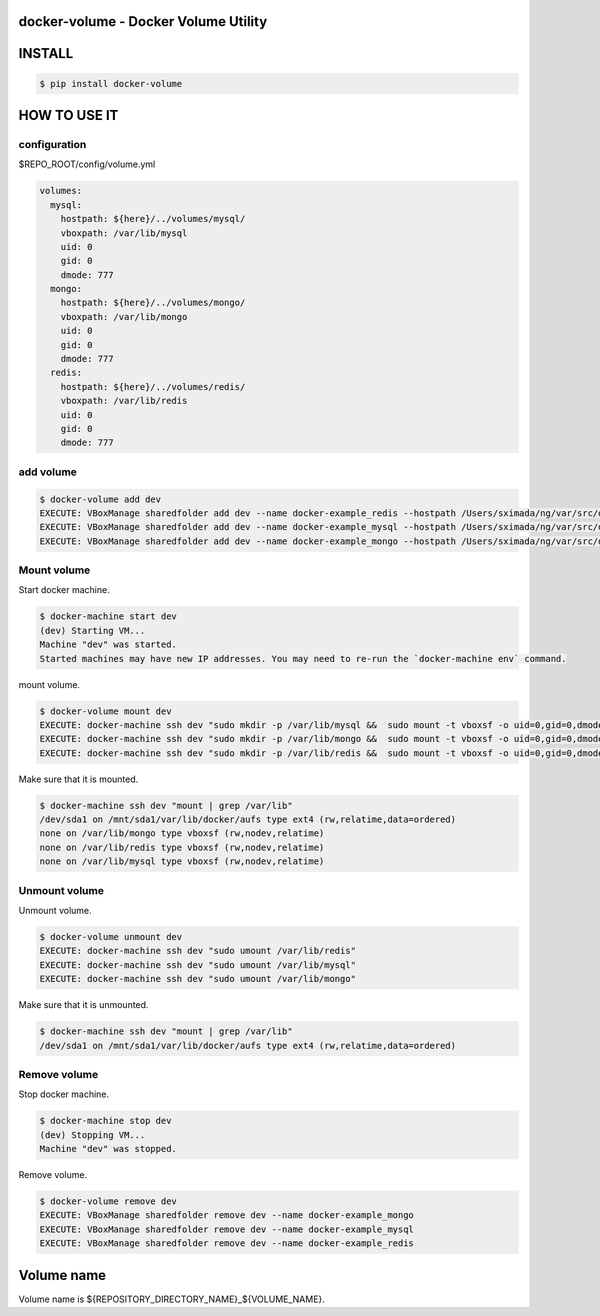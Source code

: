 docker-volume - Docker Volume Utility
=====================================

.. image:: https://circleci.com/gh/TakesxiSximada/docker-volume.svg?style=svg
   :target: https://circleci.com/gh/TakesxiSximada/docker-volume


INSTALL
=======

.. code-block::

   $ pip install docker-volume


HOW TO USE IT
==============

configuration
-------------

$REPO_ROOT/config/volume.yml

.. code-block::

   volumes:
     mysql:
       hostpath: ${here}/../volumes/mysql/
       vboxpath: /var/lib/mysql
       uid: 0
       gid: 0
       dmode: 777
     mongo:
       hostpath: ${here}/../volumes/mongo/
       vboxpath: /var/lib/mongo
       uid: 0
       gid: 0
       dmode: 777
     redis:
       hostpath: ${here}/../volumes/redis/
       vboxpath: /var/lib/redis
       uid: 0
       gid: 0
       dmode: 777

add volume
----------

.. code-block::

   $ docker-volume add dev
   EXECUTE: VBoxManage sharedfolder add dev --name docker-example_redis --hostpath /Users/sximada/ng/var/src/develop/docker-example/volumes/redis
   EXECUTE: VBoxManage sharedfolder add dev --name docker-example_mysql --hostpath /Users/sximada/ng/var/src/develop/docker-example/volumes/mysql
   EXECUTE: VBoxManage sharedfolder add dev --name docker-example_mongo --hostpath /Users/sximada/ng/var/src/develop/docker-example/volumes/mongo

Mount volume
------------

Start docker machine.

.. code-block::

   $ docker-machine start dev
   (dev) Starting VM...
   Machine "dev" was started.
   Started machines may have new IP addresses. You may need to re-run the `docker-machine env` command.

mount volume.

.. code-block::

   $ docker-volume mount dev
   EXECUTE: docker-machine ssh dev "sudo mkdir -p /var/lib/mysql &&  sudo mount -t vboxsf -o uid=0,gid=0,dmode=777 docker-example_mysql /var/lib/mysql"
   EXECUTE: docker-machine ssh dev "sudo mkdir -p /var/lib/mongo &&  sudo mount -t vboxsf -o uid=0,gid=0,dmode=777 docker-example_mongo /var/lib/mongo"
   EXECUTE: docker-machine ssh dev "sudo mkdir -p /var/lib/redis &&  sudo mount -t vboxsf -o uid=0,gid=0,dmode=777 docker-example_redis /var/lib/redis"

Make sure that it is mounted.

.. code-block::

   $ docker-machine ssh dev "mount | grep /var/lib"
   /dev/sda1 on /mnt/sda1/var/lib/docker/aufs type ext4 (rw,relatime,data=ordered)
   none on /var/lib/mongo type vboxsf (rw,nodev,relatime)
   none on /var/lib/redis type vboxsf (rw,nodev,relatime)
   none on /var/lib/mysql type vboxsf (rw,nodev,relatime)


Unmount volume
--------------

Unmount volume.

.. code-block::

   $ docker-volume unmount dev
   EXECUTE: docker-machine ssh dev "sudo umount /var/lib/redis"
   EXECUTE: docker-machine ssh dev "sudo umount /var/lib/mysql"
   EXECUTE: docker-machine ssh dev "sudo umount /var/lib/mongo"

Make sure that it is unmounted.

.. code-block::

   $ docker-machine ssh dev "mount | grep /var/lib"
   /dev/sda1 on /mnt/sda1/var/lib/docker/aufs type ext4 (rw,relatime,data=ordered)


Remove volume
--------------

Stop docker machine.

.. code-block::

   $ docker-machine stop dev
   (dev) Stopping VM...
   Machine "dev" was stopped.


Remove volume.

.. code-block::

   $ docker-volume remove dev
   EXECUTE: VBoxManage sharedfolder remove dev --name docker-example_mongo
   EXECUTE: VBoxManage sharedfolder remove dev --name docker-example_mysql
   EXECUTE: VBoxManage sharedfolder remove dev --name docker-example_redis

Volume name
===========

Volume name is ${REPOSITORY_DIRECTORY_NAME}_${VOLUME_NAME}.
